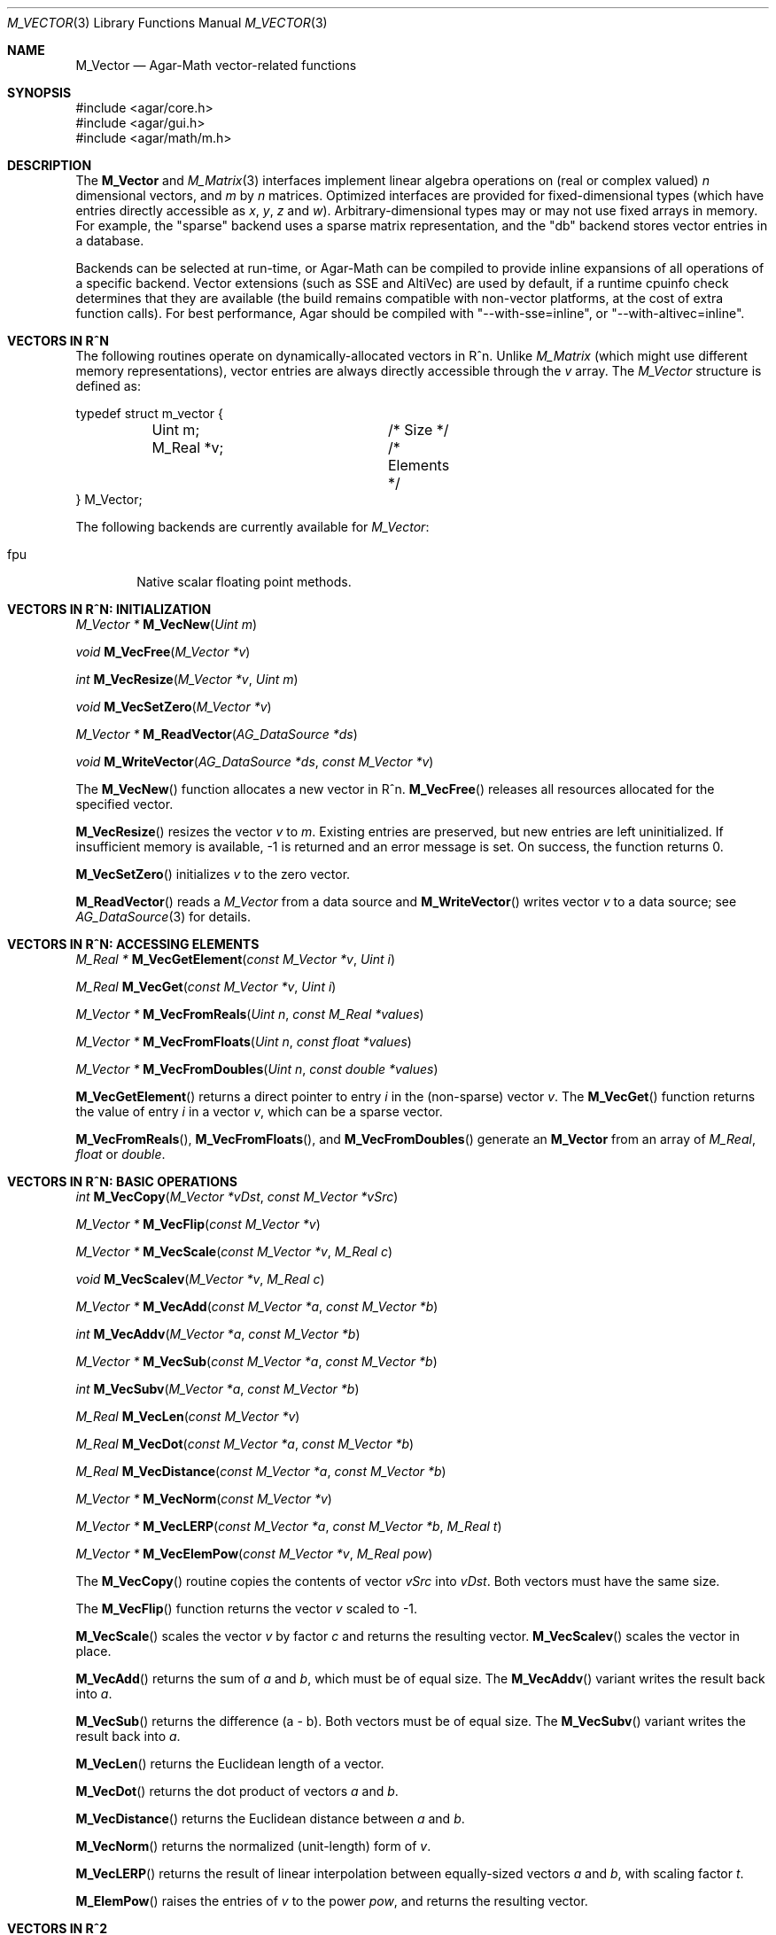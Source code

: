 .\"
.\" Copyright (c) 2009-2022 Julien Nadeau Carriere <vedge@csoft.net>
.\"
.\" Redistribution and use in source and binary forms, with or without
.\" modification, are permitted provided that the following conditions
.\" are met:
.\" 1. Redistributions of source code must retain the above copyright
.\"    notice, this list of conditions and the following disclaimer.
.\" 2. Redistributions in binary form must reproduce the above copyright
.\"    notice, this list of conditions and the following disclaimer in the
.\"    documentation and/or other materials provided with the distribution.
.\"
.\" THIS SOFTWARE IS PROVIDED BY THE AUTHOR ``AS IS'' AND ANY EXPRESS OR
.\" IMPLIED WARRANTIES, INCLUDING, BUT NOT LIMITED TO, THE IMPLIED
.\" WARRANTIES OF MERCHANTABILITY AND FITNESS FOR A PARTICULAR PURPOSE
.\" ARE DISCLAIMED. IN NO EVENT SHALL THE AUTHOR BE LIABLE FOR ANY DIRECT,
.\" INDIRECT, INCIDENTAL, SPECIAL, EXEMPLARY, OR CONSEQUENTIAL DAMAGES
.\" (INCLUDING BUT NOT LIMITED TO, PROCUREMENT OF SUBSTITUTE GOODS OR
.\" SERVICES; LOSS OF USE, DATA, OR PROFITS; OR BUSINESS INTERRUPTION)
.\" HOWEVER CAUSED AND ON ANY THEORY OF LIABILITY, WHETHER IN CONTRACT,
.\" STRICT LIABILITY, OR TORT (INCLUDING NEGLIGENCE OR OTHERWISE) ARISING
.\" IN ANY WAY OUT OF THE USE OF THIS SOFTWARE EVEN IF ADVISED OF THE
.\" POSSIBILITY OF SUCH DAMAGE.
.\"
.Dd December 21, 2022
.Dt M_VECTOR 3
.Os Agar 1.7
.Sh NAME
.Nm M_Vector
.Nd Agar-Math vector-related functions
.Sh SYNOPSIS
.Bd -literal
#include <agar/core.h>
#include <agar/gui.h>
#include <agar/math/m.h>
.Ed
.Sh DESCRIPTION
.\" BEGIN DUP in M_Vector(3)
The
.Nm
and
.Xr M_Matrix 3
interfaces implement linear algebra operations on (real or complex valued)
.Va n
dimensional vectors, and
.Va m
by
.Va n
matrices.
Optimized interfaces are provided for fixed-dimensional types (which have
entries directly accessible as
.Va x ,
.Va y ,
.Va z
and
.Va w ) .
Arbitrary-dimensional types may or may not use fixed arrays in memory.
For example, the "sparse" backend uses a sparse matrix representation,
and the "db" backend stores vector entries in a database.
.Pp
Backends can be selected at run-time, or Agar-Math can be compiled to
provide inline expansions of all operations of a specific backend.
Vector extensions (such as SSE and AltiVec) are used by default, if
a runtime cpuinfo check determines that they are available (the build
remains compatible with non-vector platforms, at the cost of extra
function calls).
For best performance, Agar should be compiled with "--with-sse=inline",
or "--with-altivec=inline".
.\" END DUP
.Sh VECTORS IN R^N
The following routines operate on dynamically-allocated vectors in R^n.
Unlike
.Ft M_Matrix
(which might use different memory representations), vector entries are always
directly accessible through the
.Va v
array.
The
.Ft M_Vector
structure is defined as:
.Bd -literal
.\" SYNTAX(c)
typedef struct m_vector {
	Uint m;			/* Size */
	M_Real *v;		/* Elements */
} M_Vector;
.Ed
.Pp
The following backends are currently available for
.Ft M_Vector :
.Pp
.Bl -tag -width "fpu " -compact
.It fpu
Native scalar floating point methods.
.El
.Sh VECTORS IN R^N: INITIALIZATION
.nr nS 1
.Ft "M_Vector *"
.Fn M_VecNew "Uint m"
.Pp
.Ft "void"
.Fn M_VecFree "M_Vector *v"
.Pp
.Ft int
.Fn M_VecResize "M_Vector *v" "Uint m"
.Pp
.Ft void
.Fn M_VecSetZero "M_Vector *v"
.Pp
.Ft "M_Vector *"
.Fn M_ReadVector "AG_DataSource *ds"
.Pp
.Ft void
.Fn M_WriteVector "AG_DataSource *ds" "const M_Vector *v"
.Pp
.nr nS 0
The
.Fn M_VecNew
function allocates a new vector in R^n.
.Fn M_VecFree
releases all resources allocated for the specified vector.
.Pp
.Fn M_VecResize
resizes the vector
.Fa v
to
.Fa m .
Existing entries are preserved, but new entries are left uninitialized.
If insufficient memory is available, -1 is returned and an error message
is set.
On success, the function returns 0.
.Pp
.Fn M_VecSetZero
initializes
.Fa v
to the zero vector.
.Pp
.Fn M_ReadVector
reads a
.Ft M_Vector
from a data source and
.Fn M_WriteVector
writes vector
.Fa v
to a data source; see
.Xr AG_DataSource 3
for details.
.Sh VECTORS IN R^N: ACCESSING ELEMENTS
.nr nS 1
.Ft "M_Real *"
.Fn M_VecGetElement "const M_Vector *v" "Uint i"
.Pp
.Ft "M_Real"
.Fn M_VecGet "const M_Vector *v" "Uint i"
.Pp
.Ft "M_Vector *"
.Fn M_VecFromReals "Uint n" "const M_Real *values"
.Pp
.Ft "M_Vector *"
.Fn M_VecFromFloats "Uint n" "const float *values"
.Pp
.Ft "M_Vector *"
.Fn M_VecFromDoubles "Uint n" "const double *values"
.Pp
.nr nS 0
.Fn M_VecGetElement
returns a direct pointer to entry
.Fa i
in the (non-sparse) vector
.Fa v .
The
.Fn M_VecGet
function returns the value of entry
.Fa i
in a vector
.Fa v ,
which can be a sparse vector.
.Pp
.Fn M_VecFromReals ,
.Fn M_VecFromFloats ,
and
.Fn M_VecFromDoubles
generate an
.Nm
from an array of
.Ft M_Real ,
.Ft float
or
.Ft double .
.Sh VECTORS IN R^N: BASIC OPERATIONS
.nr nS 1
.Ft int
.Fn M_VecCopy "M_Vector *vDst" "const M_Vector *vSrc"
.Pp
.Ft "M_Vector *"
.Fn M_VecFlip "const M_Vector *v"
.Pp
.Ft "M_Vector *"
.Fn M_VecScale "const M_Vector *v" "M_Real c"
.Pp
.Ft "void"
.Fn M_VecScalev "M_Vector *v" "M_Real c"
.Pp
.Ft "M_Vector *"
.Fn M_VecAdd "const M_Vector *a" "const M_Vector *b"
.Pp
.Ft int
.Fn M_VecAddv "M_Vector *a" "const M_Vector *b"
.Pp
.Ft "M_Vector *"
.Fn M_VecSub "const M_Vector *a" "const M_Vector *b"
.Pp
.Ft int
.Fn M_VecSubv "M_Vector *a" "const M_Vector *b"
.Pp
.Ft M_Real
.Fn M_VecLen "const M_Vector *v"
.Pp
.Ft M_Real
.Fn M_VecDot "const M_Vector *a" "const M_Vector *b"
.Pp
.Ft M_Real
.Fn M_VecDistance "const M_Vector *a" "const M_Vector *b"
.Pp
.Ft "M_Vector *"
.Fn M_VecNorm "const M_Vector *v"
.Pp
.Ft "M_Vector *"
.Fn M_VecLERP "const M_Vector *a" "const M_Vector *b" "M_Real t"
.Pp
.Ft "M_Vector *"
.Fn M_VecElemPow "const M_Vector *v" "M_Real pow"
.Pp
.nr nS 0
The
.Fn M_VecCopy
routine copies the contents of vector
.Fa vSrc
into
.Fa vDst .
Both vectors must have the same size.
.Pp
The
.Fn M_VecFlip
function returns the vector
.Fa v
scaled to -1.
.Pp
.Fn M_VecScale
scales the vector
.Fa v
by factor
.Fa c
and returns the resulting vector.
.Fn M_VecScalev
scales the vector in place.
.Pp
.Fn M_VecAdd
returns the sum of
.Fa a
and
.Fa b ,
which must be of equal size.
The
.Fn M_VecAddv
variant writes the result back into
.Fa a .
.Pp
.Fn M_VecSub
returns the difference (a - b).
Both vectors must be of equal size.
The
.Fn M_VecSubv
variant writes the result back into
.Fa a .
.Pp
.Fn M_VecLen
returns the Euclidean length of a vector.
.Pp
.Fn M_VecDot
returns the dot product of vectors
.Fa a
and
.Fa b .
.Pp
.Fn M_VecDistance
returns the Euclidean distance between
.Fa a
and
.Fa b .
.Pp
.Fn M_VecNorm
returns the normalized (unit-length) form of
.Fa v .
.Pp
.Fn M_VecLERP
returns the result of linear interpolation between equally-sized vectors
.Fa a
and
.Fa b ,
with scaling factor
.Fa t .
.Pp
.Fn M_ElemPow
raises the entries of
.Fa v
to the power
.Fa pow ,
and returns the resulting vector.
.\" MANLINK(M_Vector2)
.Sh VECTORS IN R^2
The following routines operate on vectors in R^2, which are always
represented by the structure:
.Bd -literal
.\" SYNTAX(c)
typedef struct m_vector2 {
	M_Real x, y;
} M_Vector2;
.Ed
.Pp
The following backends are currently available for
.Ft M_Vector2 :
.Pp
.Bl -tag -width "fpu " -compact
.It fpu
Native scalar floating point methods.
.El
.Sh VECTORS IN R^2: INITIALIZATION
.nr nS 1
.Ft M_Vector2
.Fn M_VecI2 "void"
.Pp
.Ft M_Vector2
.Fn M_VecJ2 "void"
.Pp
.Ft M_Vector2
.Fn M_VecZero2 "void"
.Pp
.Ft M_Vector2
.Fn M_VecGet2 "M_Real x" "M_Real y"
.Pp
.Ft M_Vector2
.Fn M_VECTOR2 "M_Real x" "M_Real y"
.Pp
.Ft void
.Fn M_VecSet2 "M_Vector2 *v" "M_Real x" "M_Real y"
.Pp
.Ft void
.Fn M_VecCopy2 "M_Vector2 *vDst" "const M_Vector2 *vSrc"
.Pp
.Ft M_Vector2
.Fn M_VecFromProj2 "M_Vector3 p"
.Pp
.Ft M_Vector3
.Fn M_VecToProj2 "M_Vector2 v" "M_Real z"
.Pp
.Ft M_Vector2
.Fn M_ReadVector2 "AG_DataSource *ds"
.Pp
.Ft void
.Fn M_WriteVector2 "AG_DataSource *ds" "const M_Vector2 *v"
.Pp
.nr nS 0
The
.Fn M_VecI2
and
.Fn M_VecJ2
routines return the basis vectors [1;0] and [0;1], respectively.
.Fn M_VecZero2
returns the zero vector [0;0].
.Fn M_VecGet2
returns the vector [x,y].
The
.Fn M_VECTOR2
macro expands to a static initializer for the vector [x,y].
.Pp
.Fn M_VecSet2
writes the values [x,y] into vector
.Fa v
(note that entries are also directly accessible via the
.Ft M_Vector2
structure).
.Pp
.Fn M_VecFromProj2
returns an Euclidean vector corresponding to
.Fa p
in projective space.
If
.Fa p
is at infinity, a fatal divide-by-zero condition is raised.
.Fn M_VecToProj2
returns the vector in projective space corresponding to
.Fa v
in Euclidean space (if w=1), or
.Fa v
at infinity (if w=0).
.Pp
.Fn M_ReadVector2
reads a
.Ft M_Vector2
from a data source and
.Fn M_WriteVector2
writes vector
.Fa v
to a data source; see
.Xr AG_DataSource 3
for details.
.Sh VECTORS IN R^2: BASIC OPERATIONS
.nr nS 1
.Ft int
.Fn M_VecCopy2 "M_Vector2 *vDst" "const M_Vector2 *vSrc"
.Pp
.Ft M_Vector2
.Fn M_VecFlip2 "M_Vector2 v"
.Pp
.Ft M_Real
.Fn M_VecLen2 "M_Vector2 v"
.Pp
.Ft M_Real
.Fn M_VecLen2p "const M_Vector2 *v"
.Pp
.Ft M_Real
.Fn M_VecDot2 "M_Vector2 a" "M_Vector2 b"
.Pp
.Ft M_Real
.Fn M_VecDot2p "const M_Vector2 *a" "const M_Vector2 *b"
.Pp
.Ft M_Real
.Fn M_VecPerpDot2 "M_Vector2 a" "M_Vector2 b"
.Pp
.Ft M_Real
.Fn M_VecPerpDot2p "const M_Vector2 *a" "const M_Vector2 *b"
.Pp
.Ft M_Real
.Fn M_VecDistance2 "M_Vector2 a" "M_Vector2 b"
.Pp
.Ft M_Real
.Fn M_VecDistance2p "const M_Vector2 *a" "const M_Vector2 *b"
.Pp
.Ft M_Vector2
.Fn M_VecNorm2 "M_Vector2 v"
.Pp
.Ft M_Vector2
.Fn M_VecNorm2p "const M_Vector2 *v"
.Pp
.Ft void
.Fn M_VecNorm2v "M_Vector2 *v"
.Pp
.Ft M_Vector2
.Fn M_VecScale2 "M_Vector2 v" "M_Real c"
.Pp
.Ft M_Vector2
.Fn M_VecScale2p "const M_Vector2 *v" "M_Real c"
.Pp
.Ft void
.Fn M_VecScale2v "M_Vector2 *v" "M_Real c"
.Pp
.Ft M_Vector2
.Fn M_VecAdd2 "M_Vector2 a" "M_Vector2 b"
.Pp
.Ft M_Vector2
.Fn M_VecAdd2p "const M_Vector2 *a" "const M_Vector2 *b"
.Pp
.Ft void
.Fn M_VecAdd2v "M_Vector2 *a" "const M_Vector2 *b"
.Pp
.Ft M_Vector2
.Fn M_VecSum2 "const M_Vector2 *vs" "Uint count"
.Pp
.Ft M_Vector2
.Fn M_VecSub2 "M_Vector2 a" "M_Vector2 b"
.Pp
.Ft M_Vector2
.Fn M_VecSub2p "const M_Vector2 *a" "const M_Vector2 *b"
.Pp
.Ft void
.Fn M_VecSub2v "M_Vector2 *a" "const M_Vector2 *b"
.Pp
.Ft M_Vector2
.Fn M_VecAvg2 "M_Vector2 a" "M_Vector2 b"
.Pp
.Ft M_Vector2
.Fn M_VecAvg2p "const M_Vector2 *a" "const M_Vector2 *b"
.Pp
.Ft M_Vector2
.Fn M_VecLERP2 "M_Vector2 a" "M_Vector2 b" "M_Real t"
.Pp
.Ft M_Vector2
.Fn M_VecLERP2p "M_Vector2 *a" "M_Vector2 *b" "M_Real t"
.Pp
.Ft M_Vector2
.Fn M_VecElemPow2 "M_Vector2 *v" "M_Real pow"
.Pp
.Ft M_Real
.Fn M_VecVecAngle2 "M_Vector2 a" "M_Vector2 b"
.Pp
.nr nS 0
The
.Fn M_VecCopy2
function copies the contents of vector
.Fa vSrc
into
.Fa vDst .
.Pp
The function
.Fn M_VecFlip2
returns the vector scaled to -1.
.Pp
.Fn M_VecLen2
and
.Fn M_VecLen2p
return the real length of vector
.Fa v ,
that is Sqrt(x^2 + y^2).
.Pp
.Fn M_VecDot2
and
.Fn M_VecDot2p
return the dot product of vectors
.Fa a
and
.Fa b ,
that is (a.x*b.x + a.y*b.y).
.Pp
.Fn M_VecPerpDot2
and
.Fn M_VecPerpDot2p
compute the "perp dot product" of
.Fa a
and
.Fa b ,
which is (a.x*b.y - a.y*b.x).
.Pp
.Fn M_VecDistance2
and
.Fn M_VecDistance2p
return the real distance between vectors
.Fa a
and
.Fa b ,
that is the length of the difference vector (a - b).
.Pp
.Fn M_VecNorm2
and
.Fn M_VecNorm2p
return the normalized (unit-length) form of
.Fa v .
The
.Fn M_VecNorm2v
variant normalizes the vector in-place.
.Pp
.Fn M_VecScale2
and
.Fn M_VecScale2p
multiplies vector
.Fa v
by scalar
.Fa c
and returns the result.
The
.Fn M_VecScale2v
variant scales the vector in-place.
.Pp
.Fn M_VecAdd2
and
.Fn M_VecAdd2p
return the sum of vectors
.Fa a
and
.Fa b .
The
.Fn M_VecAdd2v
variant returns the result back into
.Fa a .
The
.Fn M_VecSum2
function returns the vector sum of the
.Fa count
vectors in the
.Fa vs
array.
.Pp
.Fn M_VecSub2
and
.Fn M_VecSub2p
return the difference of vectors (a-b).
The
.Fn M_VecSub2v
variant returns the result back into
.Fa a .
.Pp
The
.Fn M_VecAvg2
and
.Fn M_VecAvg2p
routines compute the average of two vectors (a+b)/2.
.Pp
The functions
.Fn M_VecLERP2
and
.Fn M_VecLERP2p
interpolate linearly between vectors
.Fa a
and
.Fa b ,
using the scaling factor
.Fa t
and returns the result.
The result is computed as a+(b-a)*t.
.Pp
.Fn M_VecElemPow2
raises the entries of
.Fa v
to the power
.Fa pow ,
and returns the resulting vector.
.Pp
.Fn M_VecVecAngle2
returns the angle (in radians) between vectors
.Fa a
and
.Fa b ,
about the origin.
.\" MANLINK(M_Vector3)
.Sh VECTORS IN R^3
The following routines operate on vectors in R^3, which are represented
by the structure:
.Bd -literal
.\" SYNTAX(c)
#ifdef HAVE_SSE
typedef union m_vector3 {
	__m128 m128;
	struct { float x, y, z, _pad; };
} M_Vector3;
#else
typedef struct m_vector3 {
	M_Real x, y, z;
} M_Vector3;
#endif
.Ed
.Pp
Notice that SIMD extensions force single-precision floats, regardless of
the precision for which Agar-Math was built (if a 3-dimensional vector of
higher precision is required, the general
.Ft M_Vector
type may be used).
.Pp
The following backends are currently available for
.Ft M_Vector3 :
.Pp
.Bl -tag -width "fpu " -compact
.It fpu
Native scalar floating point methods.
.It sse
Accelerate operations using Streaming SIMD Extensions (SSE).
.It sse3
Accelerate operations using SSE3 extensions.
.El
.Sh VECTORS IN R^3: INITIALIZATION
.nr nS 1
.Ft M_Vector3
.Fn M_VecI3 "void"
.Pp
.Ft M_Vector3
.Fn M_VecJ3 "void"
.Pp
.Ft M_Vector3
.Fn M_VecK3 "void"
.Pp
.Ft M_Vector3
.Fn M_VecZero3 "void"
.Pp
.Ft M_Vector3
.Fn M_VecGet3 "M_Real x" "M_Real y" "M_Real z"
.Pp
.Ft M_Vector3
.Fn M_VECTOR3 "M_Real x" "M_Real y" "M_Real z"
.Pp
.Ft void
.Fn M_VecSet3 "M_Vector3 *v" "M_Real x" "M_Real y" "M_Real z"
.Pp
.Ft void
.Fn M_VecCopy3 "M_Vector3 *vDst" "const M_Vector3 *vSrc"
.Pp
.Ft M_Vector3
.Fn M_VecFromProj3 "M_Vector4 p"
.Pp
.Ft M_Vector4
.Fn M_VecToProj3 "M_Vector3 v" "M_Real w"
.Pp
.Ft M_Vector3
.Fn M_ReadVector3 "AG_DataSource *ds"
.Pp
.Ft void
.Fn M_WriteVector3 "AG_DataSource *ds" "const M_Vector3 *v"
.Pp
.nr nS 0
The
.Fn M_VecI3 ,
.Fn M_VecJ3
and
.Fn M_VecK3
routines return the basis vectors [1;0;0], [0;1;0] and [0;0;1], respectively.
.Fn M_VecZero3
returns the zero vector [0;0;0].
.Fn M_VecGet3
returns the vector [x,y,z].
The
.Fn M_VECTOR3
macro expands to a static initializer for the vector [x,y,z].
.Pp
.Fn M_VecSet3
writes the values [x,y,z] into vector
.Fa v
(note that entries are also directly accessible via the
.Ft M_Vector3
structure).
.Pp
.Fn M_VecFromProj3
returns an Euclidean vector corresponding to the specified vector
.Fa p
in projective space.
If
.Fa p
is at infinity, a fatal divide-by-zero condition is raised.
.Pp
.Fn M_ReadVector3
reads a
.Ft M_Vector3
from a data source and
.Fn M_WriteVector3
writes vector
.Fa v
to a data source; see
.Xr AG_DataSource 3
for details.
.Sh VECTORS IN R^3: BASIC OPERATIONS
.nr nS 1
.Ft int
.Fn M_VecCopy3 "M_Vector3 *vDst" "const M_Vector3 *vSrc"
.Pp
.Ft M_Vector3
.Fn M_VecFlip3 "M_Vector3 v"
.Pp
.Ft M_Real
.Fn M_VecLen3 "M_Vector3 v"
.Pp
.Ft M_Real
.Fn M_VecLen3p "const M_Vector3 *v"
.Pp
.Ft M_Real
.Fn M_VecDot3 "M_Vector3 a" "M_Vector3 b"
.Pp
.Ft M_Real
.Fn M_VecDot3p "const M_Vector3 *a" "const M_Vector3 *b"
.Pp
.Ft M_Real
.Fn M_VecDistance3 "M_Vector3 a" "M_Vector3 b"
.Pp
.Ft M_Real
.Fn M_VecDistance3p "const M_Vector3 *a" "const M_Vector3 *b"
.Pp
.Ft M_Vector3
.Fn M_VecNorm3 "M_Vector3 v"
.Pp
.Ft M_Vector3
.Fn M_VecNorm3p "const M_Vector3 *v"
.Pp
.Ft void
.Fn M_VecNorm3v "M_Vector3 *v"
.Pp
.Ft M_Vector3
.Fn M_VecCross3 "M_Vector3 a" "M_Vector3 b"
.Pp
.Ft M_Vector3
.Fn M_VecCross3p "const M_Vector3 *a" "const M_Vector3 *b"
.Pp
.Ft M_Vector3
.Fn M_VecNormCross3 "M_Vector3 a" "M_Vector3 b"
.Pp
.Ft M_Vector3
.Fn M_VecNormCross3p "const M_Vector3 *a" "const M_Vector3 *b"
.Pp
.Ft M_Vector3
.Fn M_VecScale3 "M_Vector3 v" "M_Real c"
.Pp
.Ft M_Vector3
.Fn M_VecScale3p "const M_Vector3 *v" "M_Real c"
.Pp
.Ft void
.Fn M_VecScale3v "M_Vector3 *v" "M_Real c"
.Pp
.Ft M_Vector3
.Fn M_VecAdd3 "M_Vector3 a" "M_Vector3 b"
.Pp
.Ft M_Vector3
.Fn M_VecAdd3p "const M_Vector3 *a" "const M_Vector3 *b"
.Pp
.Ft void
.Fn M_VecAdd3v "M_Vector3 *a" "const M_Vector3 *b"
.Pp
.Ft M_Vector3
.Fn M_VecSum3 "const M_Vector3 *vs" "Uint count"
.Pp
.Ft M_Vector3
.Fn M_VecSub3 "M_Vector3 a" "M_Vector3 b"
.Pp
.Ft M_Vector3
.Fn M_VecSub3p "const M_Vector3 *a" "const M_Vector3 *b"
.Pp
.Ft void
.Fn M_VecSub3v "M_Vector3 *a" "const M_Vector3 *b"
.Pp
.Ft M_Vector3
.Fn M_VecAvg3 "M_Vector3 a" "M_Vector3 b"
.Pp
.Ft M_Vector3
.Fn M_VecAvg3p "const M_Vector3 *a" "const M_Vector3 *b"
.Pp
.Ft M_Vector3
.Fn M_VecLERP3 "M_Vector3 a" "M_Vector3 b" "M_Real t"
.Pp
.Ft M_Vector3
.Fn M_VecLERP3p "M_Vector3 *a" "M_Vector3 *b" "M_Real t"
.Pp
.Ft M_Vector3
.Fn M_VecElemPow3 "M_Vector3 *v" "M_Real pow"
.Pp
.Ft void
.Fn M_VecVecAngle3 "M_Vector3 a" "M_Vector3 b" "M_Real *theta" "M_Real *phi"
.Pp
.nr nS 0
The
.Fn M_VecCopy3
function copies the contents of vector
.Fa vSrc
into
.Fa vDst .
.Pp
The function
.Fn M_VecFlip3
returns the vector scaled to -1.
.Pp
.Fn M_VecLen3
and
.Fn M_VecLen3p
return the real length of vector
.Fa v ,
that is Sqrt(x^2 + y^2 + z^2).
.Pp
.Fn M_VecDot3
and
.Fn M_VecDot3p
return the dot product of vectors
.Fa a
and
.Fa b ,
that is (a.x*b.x + a.y*b.y + a.z*b.z).
.Pp
.Fn M_VecDistance3
and
.Fn M_VecDistance3p
return the real distance between vectors
.Fa a
and
.Fa b ,
that is the length of the difference vector (a - b).
.Pp
.Fn M_VecNorm3
and
.Fn M_VecNorm3p
return the normalized (unit-length) form of
.Fa v .
The
.Fn M_VecNorm3v
variant normalizes the vector in-place.
.Pp
.Fn M_VecCross3
and
.Fn M_VecCross3p
return the cross-product (also known as the "vector product" or "Gibbs
vector product) of vectors
.Fa a
and
.Fa b .
.Pp
.Fn M_VecNormCross3
and
.Fn M_VecNormCross3
return the normalized cross-product of vectors
.Fa a
and
.Fa b .
This is a useful operation in computer graphics (e.g., for computing plane
normals from the vertices of a triangle).
.Pp
.Fn M_VecScale3
and
.Fn M_VecScale3p
multiplies vector
.Fa v
by scalar
.Fa c
and returns the result.
The
.Fn M_VecScale3v
variant scales the vector in-place.
.Pp
.Fn M_VecAdd3
and
.Fn M_VecAdd3p
return the sum of vectors
.Fa a
and
.Fa b .
The
.Fn M_VecAdd3v
variant returns the result back into
.Fa a .
The
.Fn M_VecSum3
function returns the vector sum of the
.Fa count
vectors in the
.Fa vs
array.
.Pp
.Fn M_VecSub3
and
.Fn M_VecSub3p
return the difference of vectors (a-b).
The
.Fn M_VecSub3v
variant returns the result back into
.Fa a .
.Pp
The
.Fn M_VecAvg3
and
.Fn M_VecAvg3p
routines compute the average of two vectors (a+b)/2.
.Pp
The functions
.Fn M_VecLERP3
and
.Fn M_VecLERP3p
interpolate linearly between vectors
.Fa a
and
.Fa b ,
using the scaling factor
.Fa t
and returns the result.
The result is computed as a+(b-a)*t.
.Pp
.Fn M_VecElemPow3
raises the entries of
.Fa v
to the power
.Fa pow ,
and returns the resulting vector.
.Pp
.Fn M_VecVecAngle3
returns the two angles (in radians) between vectors
.Fa a
and
.Fa b ,
about the origin.
.\" MANLINK(M_Vector4)
.Sh VECTORS IN R^4
The following routines operate on vectors in R^4, which are represented
by the structure:
.Bd -literal
.\" SYNTAX(c)
#ifdef HAVE_SSE
typedef union m_vector4 {
	__m128 m128;
	struct { float x, y, z, w; };
} M_Vector4;
#else
typedef struct m_vector4 {
	M_Real x, y, z, w;
} M_Vector4;
#endif
.Ed
.Pp
Notice that SIMD extensions force single-precision floats, regardless of the
precision for which Agar-Math was built (if a 4-dimensional vector of higher
precision is required, the general
.Ft M_Vector
type may be used).
.Pp
The following backends are currently available for
.Ft M_Vector4 :
.Pp
.Bl -tag -width "fpu " -compact
.It fpu
Native scalar floating point methods.
.It sse
Accelerate operations using Streaming SIMD Extensions (SSE).
.It sse3
Accelerate operations using SSE3 extensions.
.El
.Sh VECTORS IN R^4: INITIALIZATION
.nr nS 1
.Ft M_Vector4
.Fn M_VecI4 "void"
.Pp
.Ft M_Vector4
.Fn M_VecJ4 "void"
.Pp
.Ft M_Vector4
.Fn M_VecK4 "void"
.Pp
.Ft M_Vector4
.Fn M_VecL4 "void"
.Pp
.Ft M_Vector4
.Fn M_VecZero4 "void"
.Pp
.Ft M_Vector4
.Fn M_VecGet4 "M_Real x" "M_Real y" "M_Real z" "M_Real w"
.Pp
.Ft M_Vector4
.Fn M_VECTOR4 "M_Real x" "M_Real y" "M_Real z" "M_Real w"
.Pp
.Ft void
.Fn M_VecSet4 "M_Vector4 *v" "M_Real x" "M_Real y" "M_Real z" "M_Real w"
.Pp
.Ft void
.Fn M_VecCopy4 "M_Vector4 *vDst" "const M_Vector4 *vSrc"
.Pp
.Ft M_Vector4
.Fn M_ReadVector4 "AG_DataSource *ds"
.Pp
.Ft void
.Fn M_WriteVector4 "AG_DataSource *ds" "const M_Vector4 *v"
.Pp
.nr nS 0
The
.Fn M_VecI4 ,
.Fn M_VecJ4 ,
.Fn M_VecK4
and
.Fn M_VecL4
routines return the basis vectors [1;0;0;0], [0;1;0;0], [0;0;1;0] and [0;0;0;1],
respectively.
.Fn M_VecZero4
returns the zero vector [0;0;0;0].
.Fn M_VecGet4
returns the vector [x,y,z,w].
The
.Fn M_VECTOR4
macro expands to a static initializer for the vector [x,y,z,w].
.Pp
.Fn M_VecSet4
writes the values [x,y,z,w] into vector
.Fa v
(note that entries are also directly accessible via the
.Ft M_Vector4
structure).
.Pp
.Fn M_ReadVector4
reads a
.Ft M_Vector4
from a data source and
.Fn M_WriteVector4
writes vector
.Fa v
to a data source; see
.Xr AG_DataSource 4
for details.
.Sh VECTORS IN R^4: BASIC OPERATIONS
.nr nS 1
.Ft int
.Fn M_VecCopy4 "M_Vector4 *vDst" "const M_Vector4 *vSrc"
.Pp
.Ft M_Vector4
.Fn M_VecFlip4 "M_Vector4 v"
.Pp
.Ft M_Real
.Fn M_VecLen4 "M_Vector4 v"
.Pp
.Ft M_Real
.Fn M_VecLen4p "const M_Vector4 *v"
.Pp
.Ft M_Real
.Fn M_VecDot4 "M_Vector4 a" "M_Vector4 b"
.Pp
.Ft M_Real
.Fn M_VecDot4p "const M_Vector4 *a" "const M_Vector4 *b"
.Pp
.Ft M_Real
.Fn M_VecDistance4 "M_Vector4 a" "M_Vector4 b"
.Pp
.Ft M_Real
.Fn M_VecDistance4p "const M_Vector4 *a" "const M_Vector4 *b"
.Pp
.Ft M_Vector4
.Fn M_VecNorm4 "M_Vector4 v"
.Pp
.Ft M_Vector4
.Fn M_VecNorm4p "const M_Vector4 *v"
.Pp
.Ft void
.Fn M_VecNorm4v "M_Vector4 *v"
.Pp
.Ft M_Vector4
.Fn M_VecScale4 "M_Vector4 v" "M_Real c"
.Pp
.Ft M_Vector4
.Fn M_VecScale4p "const M_Vector4 *v" "M_Real c"
.Pp
.Ft void
.Fn M_VecScale4v "M_Vector4 *v" "M_Real c"
.Pp
.Ft M_Vector4
.Fn M_VecAdd4 "M_Vector4 a" "M_Vector4 b"
.Pp
.Ft M_Vector4
.Fn M_VecAdd4p "const M_Vector4 *a" "const M_Vector4 *b"
.Pp
.Ft void
.Fn M_VecAdd4v "M_Vector4 *a" "const M_Vector4 *b"
.Pp
.Ft M_Vector4
.Fn M_VecSum4 "const M_Vector4 *vs" "Uint count"
.Pp
.Ft M_Vector4
.Fn M_VecSub4 "M_Vector4 a" "M_Vector4 b"
.Pp
.Ft M_Vector4
.Fn M_VecSub4p "const M_Vector4 *a" "const M_Vector4 *b"
.Pp
.Ft void
.Fn M_VecSub4v "M_Vector4 *a" "const M_Vector4 *b"
.Pp
.Ft M_Vector4
.Fn M_VecAvg4 "M_Vector4 a" "M_Vector4 b"
.Pp
.Ft M_Vector4
.Fn M_VecAvg4p "const M_Vector4 *a" "const M_Vector4 *b"
.Pp
.Ft M_Vector4
.Fn M_VecLERP4 "M_Vector4 a" "M_Vector4 b" "M_Real t"
.Pp
.Ft M_Vector4
.Fn M_VecLERP4p "M_Vector4 *a" "M_Vector4 *b" "M_Real t"
.Pp
.Ft M_Vector4
.Fn M_VecElemPow4 "M_Vector4 *v" "M_Real pow"
.Pp
.Ft void
.Fn M_VecVecAngle4 "M_Vector4 a" "M_Vector4 b" "M_Real *phi1" "M_Real *phi2" "M_Real *phi3"
.Pp
.nr nS 0
The
.Fn M_VecCopy4
function copies the contents of vector
.Fa vSrc
into
.Fa vDst .
.Pp
The function
.Fn M_VecFlip4
returns the vector scaled to -1.
.Pp
.Fn M_VecLen4
and
.Fn M_VecLen4p
return the real length of vector
.Fa v ,
that is Sqrt(x^2 + y^2 + z^2 + w^2).
.Pp
.Fn M_VecDot4
and
.Fn M_VecDot4p
return the dot product of vectors
.Fa a
and
.Fa b ,
that is (a.x*b.x + a.y*b.y + a.z*b.z + a.w*b.w).
.Pp
.Fn M_VecDistance4
and
.Fn M_VecDistance4p
return the real distance between vectors
.Fa a
and
.Fa b ,
that is the length of the difference vector (a - b).
.Pp
.Fn M_VecNorm4
and
.Fn M_VecNorm4p
return the normalized (unit-length) form of
.Fa v .
The
.Fn M_VecNorm4v
variant normalizes the vector in-place.
.Pp
.Fn M_VecScale4
and
.Fn M_VecScale4p
multiplies vector
.Fa v
by scalar
.Fa c
and returns the result.
The
.Fn M_VecScale4v
variant scales the vector in-place.
.Pp
.Fn M_VecAdd4
and
.Fn M_VecAdd4p
return the sum of vectors
.Fa a
and
.Fa b .
The
.Fn M_VecAdd4v
variant returns the result back into
.Fa a .
The
.Fn M_VecSum4
function returns the vector sum of the
.Fa count
vectors in the
.Fa vs
array.
.Pp
.Fn M_VecSub4
and
.Fn M_VecSub4p
return the difference of vectors (a-b).
The
.Fn M_VecSub4v
variant returns the result back into
.Fa a .
.Pp
The
.Fn M_VecAvg4
and
.Fn M_VecAvg4p
routines compute the average of two vectors (a+b)/2.
.Pp
The functions
.Fn M_VecLERP4
and
.Fn M_VecLERP4p
interpolate linearly between vectors
.Fa a
and
.Fa b ,
using the scaling factor
.Fa t
and returns the result.
The result is computed as a+(b-a)*t.
.Pp
.Fn M_VecElemPow4
raises the entries of
.Fa v
to the power
.Fa pow ,
and returns the resulting vector.
.Pp
.Fn M_VecVecAngle4
returns the three angles (in radians) between vectors
.Fa a
and
.Fa b ,
about the origin.
.Sh SEE ALSO
.Xr AG_Intro 3 ,
.Xr M_Complex 3 ,
.Xr M_Matrix 3 ,
.Xr M_Matview 3 ,
.Xr M_Quaternion 3 ,
.Xr M_Real 3
.Sh HISTORY
The
.Nm
interface first appeared in Agar 1.3.4.
